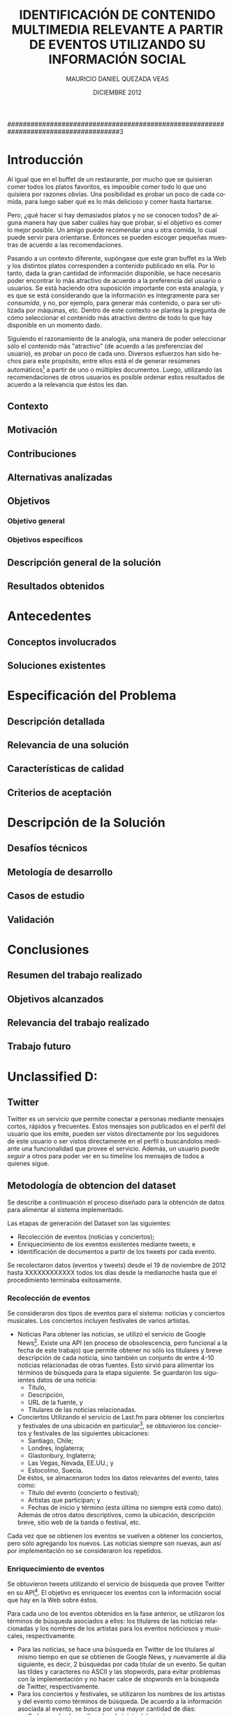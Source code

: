#+TITLE:     IDENTIFICACIÓN DE CONTENIDO MULTIMEDIA RELEVANTE A PARTIR DE EVENTOS UTILIZANDO SU INFORMACIÓN SOCIAL
#+AUTHOR:    MAURICIO DANIEL QUEZADA VEAS
#+EMAIL:     mquezada@dcc.uchile.cl
#+DATE:      DICIEMBRE 2012
#+DESCRIPTION: 
#+KEYWORDS: 
#+LANGUAGE:  en
#+OPTIONS:   H:3 num:t toc:nil \n:nil @:t ::t |:t ^:t -:t f:t *:t <:t
#+OPTIONS:   TeX:t LaTeX:nil skip:nil d:nil todo:t pri:nil tags:nil
#+INFOJS_OPT: view:nil toc:nil ltoc:t mouse:underline buttons:0 path:http://orgmode.org/org-info.js
#+EXPORT_SELECT_TAGS: export
#+EXPORT_EXCLUDE_TAGS: noexport
#+LINK_UP:   
#+LINK_HOME: 

#+LATEX_CLASS: umemoria
#+LATEX_HEADER: \depto{Ciencias de la Computación}
#+LATEX_HEADER: \carrera{Ingeniero Civil en Computación}
#+LATEX_HEADER: \comision{Sergio Ochoa Delorenzi}{Mauricio Marín Caihuan}{}
#+LATEX_HEADER: \guia{Bárbara Poblete Labra}

#+LATEX_HEADER: 

#+BEGIN_LATEX

\begin{abstract}
asdf
\end{abstract}

\begin{dedicatoria}
Jason Funk disipa patitos
\end{dedicatoria}

\begin{thanks}
asdf
\end{thanks}

\cleardoublepage
\tableofcontents
%\cleardoublepage
%\listoftables
%\cleardoublepage
%\listoffigures

\mainmatter
#+END_LATEX

#####################################################################################3

* Introducción

Al igual que en el buffet de un restaurante, por mucho que se quisieran
comer todos los platos favoritos, es imposible comer todo lo que uno
quisiera por razones obvias. Una posibilidad es probar un poco de cada
comida, para luego saber qué es lo más delicioso y comer hasta
hartarse.

Pero, ¿qué hacer si hay demasiados platos y no se conocen todos? de
alguna manera hay que saber cuáles hay que probar, si el objetivo es
comer lo mejor posible. Un amigo puede recomendar una u otra comida,
lo cual puede servir para orientarse. Entonces se pueden escoger
pequeñas muestras de acuerdo a las recomendaciones.

Pasando a un contexto diferente, supóngase que este gran buffet es la
Web y los distintos platos corresponden a contenido publicado en
ella. Por lo tanto, dada la gran cantidad de información disponible,
se hace necesario poder encontrar lo más atractivo de acuerdo a la
preferencia del usuario o usuarios. Se está haciendo otra suposición
importante con esta analogía, y es que se está considerando que la
información es íntegramente para ser /consumida/, y no, por ejemplo, para
generar más contenido, o para ser utilizada por máquinas, etc. Dentro de
este contexto se plantea la pregunta de cómo seleccionar el contenido
más atractivo dentro de todo lo que hay disponible en un momento dado.

Siguiendo el razonamiento de la analogía, una manera de poder
seleccionar sólo el contenido más "atractivo" (de acuerdo a las
preferencias del usuario), es probar un poco de cada uno. Diversos
esfuerzos han sido hechos para este propósito, entre ellos está el de
generar resúmenes automáticos[fn::??] a partir de uno o múltiples
documentos. Luego, utilizando las recomendaciones de otros usuarios es
posible ordenar estos resultados de acuerdo a la relevancia que éstos
les dan.

** Contexto
** Motivación
** Contribuciones
** Alternativas analizadas
** Objetivos
*** Objetivo general
*** Objetivos específicos
** Descripción general de la solución
** Resultados obtenidos

* Antecedentes
** Conceptos involucrados
** Soluciones existentes

* Especificación del Problema
** Descripción detallada
** Relevancia de una solución
** Características de calidad
** Criterios de aceptación

* Descripción de la Solución
** Desafíos técnicos
** Metología de desarrollo
** Casos de estudio
** Validación
* Conclusiones
** Resumen del trabajo realizado
** Objetivos alcanzados
** Relevancia del trabajo realizado
** Trabajo futuro


* Unclassified D:
  

** Twitter
Twitter es un servicio que permite conectar a personas mediante
mensajes cortos, rápidos y frecuentes. Estos mensajes son publicados
en el perfil del usuario que los emite, pueden ser vistos directamente
por los seguidores de este usuario o ser vistos directamente en el
perfil o buscándolos mediante una funcionalidad que provee el
servicio. Además, un usuario puede /seguir/ a otros para poder ver en
su /timeline/ los mensajes de todos a quienes sigue.

# https://support.twitter.com/groups/31-twitter-basics/topics/104-welcome-to-twitter-support/articles/13920-get-to-know-twitter-new-user-faq

** Metodología de obtencion del dataset :INCOMPL:

Se describe a continuación el proceso diseñado para la obtención de
datos para alimentar al sistema implementado.

Las etapas de generación del Dataset son las siguientes:

- Recolección de eventos (noticias y conciertos);
- Enriquecimiento de los eventos existentes mediante tweets; e
- Identificación de documentos a partir de los tweets por cada evento.

Se recolectaron datos (eventos y tweets) desde el 19 de noviembre de
2012 hasta XXXXXXXXXXXX todos los días desde la medianoche hasta que
el procedimiento terminaba exitosamente.

*** Recolección de eventos

Se consideraron dos tipos de eventos para el sistema: noticias y
conciertos musicales. Los conciertos incluyen festivales de varios
artistas.

- Noticias
  Para obtener las noticias, se utilizó el servicio de Google
  News[fn::http://news.google.com]. Existe una API (en proceso de
  obsolescencia, pero funcional a la fecha de este trabajo) que permite
  obtener no sólo los titulares y breve descripción de cada noticia,
  sino también un conjunto de entre 4-10 noticias relacionadas de otras
  fuentes. Esto sirvió para alimentar los términos de búsqueda para la
  etapa siguiente. Se guardaron los siguientes datos de una noticia:
  - Título,
  - Descripción,
  - URL de la fuente, y
  - Titulares de las noticias relacionadas.

- Conciertos
  Utilizando el servicio de Last.fm para obtener los conciertos y
  festivales de una ubicación en
  particular[fn::http://www.lastfm.es/api/show/geo.getEvents], se
  obtuvieron los conciertos y festivales de las siguientes
  ubicaciones:
  - Santiago, Chile;
  - Londres, Inglaterra;
  - Glastonbury, Inglaterra;
  - Las Vegas, Nevada, EE.UU.; y
  - Estocolmo, Suecia.

  De éstos, se almacenaron todos los datos relevantes del evento,
  tales como:
  - Título del evento (concierto o festival);
  - Artistas que participan; y
  - Fechas de inicio y término (esta última no siempre está como
    dato).

  Además de otros datos descriptivos, como la ubicación, descripción
  breve, sitio web de la banda o festival, etc.

Cada vez que se obtienen los eventos se vuelven a obtener los
conciertos, pero sólo agregando los nuevos. Las noticias siempre son
nuevas, aun así por implementación no se consideraron los repetidos.
  
*** Enriquecimiento de eventos

Se obtuvieron tweets utilizando el servicio de búsqueda que provee
Twitter en su
API[fn::https://dev.twitter.com/docs/api/1.1/get/search/tweets]. El
objetivo es enriquecer los eventos con la información social que hay
en la Web sobre éstos. 

Para cada uno de los eventos obtenidos en la fase anterior, se
utilizaron los términos de búsqueda asociados a ellos: los titulares
de las noticias relacionadas y los nombres de los artistas para los
eventos noticiosos y musicales, respectivamente.

- Para las noticias, se hace una búsqueda en Twitter de los titulares
  al mismo tiempo en que se obtienen de Google News, y nuevamente al
  día siguiente, es decir, 2 búsquedas por cada titular de un evento.
  Se quitan las tildes y caracteres no ASCII y las stopwords, para
  evitar problemas con la implementación y no hacer calce de stopwords
  en la búsqueda de Twitter, respectivamente.
- Para los conciertos y festivales, se utilizaron los nombres de los
  artistas y del evento como términos de búsqueda. De acuerdo a la
  información asociada al evento, se busca por una mayor cantidad de
  días:
  - Se busca desde un día antes de inicio del evento;
  - Si está presente la fecha de término del evento, se busca cada día
    dentro del intervalo "fecha de inicio" a "fecha de término" hasta
    tres días terminado el evento.
  - Si no está presente la fecha de término (por ejemplo, un concierto
    o un festival de un día), se busca hasta tres días pasada la fecha
    de inicio.

*** Identificación de documentos a partir de tweets

    Luego de obtener los tweets asociados a cada evento, el siguiente
    paso fue generar los documentos que fueron usados para la
    generación de los resúmenes. Nuevamente, el modelo consistió en que cada
    documento se modeló como un vector de palabras, donde el
    identificador del documento es una URL, y sus componentes
    corresponden al contenido de los tweets que tienen esa URL en el
    texto del mensaje.

    El caso en el que un tweet no tenía ninguna URL en su contenido
    fue abordado de la siguiente forma: la URL asociada es una tal que
    representa al mismo tweet (utilizando el servicio de Twitter), y
    el contenido de ese documento es el mismo tweet, de forma de no
    dejar el tweet sin ser representado.

    Este proceso fue abordado recorriendo todos los eventos del
    dataset, observando todos los tweets asociados a cada evento,
    extrayendo la URL si es que hay alguna y guardando el documento
    con el nuevo tweet. Se marcan los tweets observados para no tener
    que repetir el proceso, ya que es intensivo en conexión a la red.

    Dada la condición breve de los mensajes publicados en la red
    social, muchos de los usuarios y/o servicios que publican mensajes
    con una URL n su interior suelen utilizar /acortadores/ (/url shorteners/)
    para los enlaces, y así no utilizar mucho espacio dentro de un
    mensaje. Otra ventaja que ofrecen es que algunos servicios como
    [[bit.ly]] dan estadísticas sobre los visitantes a estos enlaces (y
    así saber quiénes vienen de cierta red social u otra, por
    ejemplo). Twitter, a su vez, actualmente también ofrece
    acortamiento de URLs por defecto. Esto suele producir que un enlace
    acortado se resuelva a otro enlace también acortado, por lo que es
    necesario resolver la URL completa para evitar duplicados o
    /pseudo-duplicados/ (en el caso en que dos URLs sintácticamente
    distintas apunten al mismo recurso). EN LA FIGURA......

    FIGURA DE LINKS CORTOS

    Por lo anterior, una vez identificada la URL del texto de un
    tweet, se resuelve su URL completa (que puede ya serlo de
    antemano), lo que consume recursos de ancho de banda y
    tiempo. 

** Performance

Tiempo? espacio? por evento?

** Restricciones de la API de Twitter

   La API de búsqueda de Twitter permite obtener tweets de acuerdo a un
   término de búsqueda. Se utilizó este servicio para enriquecer los
   eventos con información social utilizando como términos de búsqueda
   tanto los títulos de las noticias como los nombres de los artistas
   para las noticias y los conciertos, respectivamente. 
   
   Funciona de la siguiente forma: cada vez que se hace un request a la
   URL dada por el servicio, éste retorna a lo más 100 tweets por página, con un
   máximo de 15 páginas (indicando en el request qué página queremos
   consultar), dando como total hasta 1500 tweets por búsqueda. Existirán
   términos de búsqueda que no presenten ningún resultado  (ya sea por
   estar mal escritos o simplemente que no sean un tópico de discusión), o por
   el contrario, que se generen más tweets que los retornados por la
   búsqueda por cada ventana de tiempo que demore ésta (por ejemplo, un
   /trending topic/ o tópico que sea muy mencionado en la red social).
   
   Existe una limitación de uso de este servicio: sólo es posible hacer
   hasta 180 requests por cada 15 minutos, o 1 request cada 5
   segundos. Además, sólo retorna tweets de hasta 7 días de antigüedad, y
   sus resultados no son necesariamente en tiempo real y su estabilidad
   varía de acuerdo a factores externos.
   
   Los tweets retornados vienen en formato =JSON= (/Javascript Simple Object Notation/),
   e incluyen varios metadatos sobre el tweet aparte de los principales,
   como autor, fecha, contenido. Algunos de estos metadatos son:
   
  - Cantidad de /retweets/ hechos hasta la fecha;
  - Si posee alguna URL o /hashtag/ en el texto;
  - Si es una /mención/ a otro usuario; 
  - La ubicación de donde se envió el tweet;
  - etc.

  Además incluye datos sobre el autor, como por ejemplo:

  - Si la cuenta está /verificada/;
  - La cantidad de seguidores del usuario;
  - Cantidad de amigos (seguidores que también lo siguen);
  - Cantidad de tweets;
  - Su descripción, y si incluye alguna URL, etc;
  - Ubicación (dada por el mismo usuario);
  - Fecha de creación de la cuenta;
  - etc.

####################################################################################4

#+BEGIN_LATEX
\nocite{*}
\bibliographystyle{plain}
\bibliography{bibliografia}
#+END_LATEX
